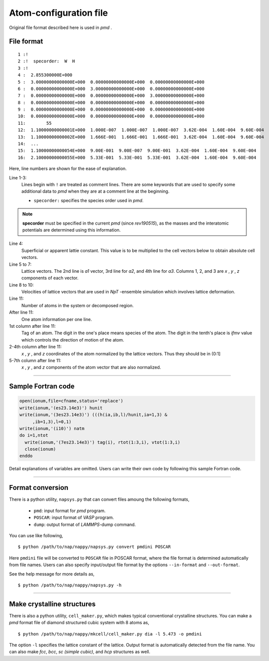 .. _pmd-file:

===========================
Atom-configuration file
===========================
Original file format described here is used in *pmd* .


File format
====================

::

   1 :!
   2 :!  specorder:  W  H
   3 :!    
   4 :  2.855300000E+000
   5 :  3.00000000000000E+000  0.00000000000000E+000  0.00000000000000E+000
   6 :  0.00000000000000E+000  3.00000000000000E+000  0.00000000000000E+000
   7 :  0.00000000000000E+000  0.00000000000000E+000  3.00000000000000E+000
   8 :  0.00000000000000E+000  0.00000000000000E+000  0.00000000000000E+000
   9 :  0.00000000000000E+000  0.00000000000000E+000  0.00000000000000E+000
   10:  0.00000000000000E+000  0.00000000000000E+000  0.00000000000000E+000
   11:        55
   12:  1.10000000000001E+000  1.000E-007  1.000E-007  1.000E-007  3.62E-004  1.60E-004  9.60E-004
   13:  1.10000000000002E+000  1.666E-001  1.666E-001  1.666E-001  3.62E-004  1.60E-004  9.60E-004
   14:  ...
   15:  1.10000000000054E+000  9.00E-001  9.00E-007  9.00E-001  3.62E-004  1.60E-004  9.60E-004
   16:  2.10000000000055E+000  5.33E-001  5.33E-001  5.33E-001  3.62E-004  1.60E-004  9.60E-004

Here, line numbers are shown for the ease of explanation.

Line 1-3:
  Lines begin with ``!`` are treated as comment lines.
  There are some keywords that are used to specify some additional data to *pmd* when they are at a comment line at the beginning.

  - ``specorder:`` specifies the species order used in *pmd*.

.. note::

   **specorder** must be specified in the current *pmd* (since *rev190515*), as the masses and the interatomic potentials are determined using this information.

Line 4:
  Superficial or apparent lattie constant. This value is to be multiplied to the cell vectors below to obtain absolute cell vectors.

Line 5 to 7:
  Lattice vectors. The 2nd line is *a1* vector, 3rd line for *a2*, and 4th line for *a3*.
  Columns 1, 2, and 3 are *x* , *y* , *z* components of each vector.

Line 8 to 10:
  Velocities of lattice vectors that are used in *NpT* -ensemble simulation which involves lattice deformation. 

Line 11:
  Number of atoms in the system or decomposed region.

After line 11:
  One atom information per one line.

1st column after line 11:
  Tag of an atom. The digit in the one's place means species of the atom.
  The digit in the tenth's place is *ifmv* value which controls the direction of motion of the atom.

2-4th column after line 11:
  *x* , *y* , and *z* coordinates of the atom normalized by the lattice vectors. Thus they should be in (0:1]

5-7th column after line 11:
  *x* , *y* , and *z* components of the atom vector that are also normalized.


----------------

Sample Fortran code
==============================

.. code-block:: fortran

   open(ionum,file=cfname,status='replace')
   write(ionum,'(es23.14e3)') hunit
   write(ionum,'(3es23.14e3)') (((h(ia,ib,l)/hunit,ia=1,3) &
        ,ib=1,3),l=0,1)
   write(ionum,'(i10)') natm
   do i=1,ntot
     write(ionum,'(7es23.14e3)') tag(i), rtot(1:3,i), vtot(1:3,i)
     close(ionum)
   enddo

Detail explanations of variables are omitted.
Users can write their own code by following this sample Fortran code.


------------

.. _format_conversion:

Format conversion
===================

There is a python utility, ``napsys.py`` that can convert files amoung the following formats,

  - ``pmd``: input format for *pmd* program.
  - ``POSCAR``: input format of *VASP* program.
  - ``dump``: output format of *LAMMPS*-dump command.

You can use like following,
::

  $ python /path/to/nap/nappy/napsys.py convert pmdini POSCAR

Here ``pmdini`` file will be converted to ``POSCAR`` file in POSCAR format, where the file format is determined automatically from file names. Users can also specify input/output file format by the options ``--in-format`` and ``--out-format``.

See the help message for more details as,
::

  $ python /path/to/nap/nappy/napsys.py -h


---------------

.. _cell_maker:

Make crystalline structures
==============================

There is also a python utility, ``cell_maker.py``, which makes typical conventional crystalline structures.
You can make a *pmd* format file of diamond structured cubic system with 8 atoms as,
::

  $ python /path/to/nap/nappy/mkcell/cell_maker.py dia -l 5.473 -o pmdini

The option ``-l`` specifies the lattice constant of the lattice.
Output format is automatically detected from the file name.
You can also make *fcc*, *bcc*, *sc (simple cubic)*, and *hcp* structures as well.


